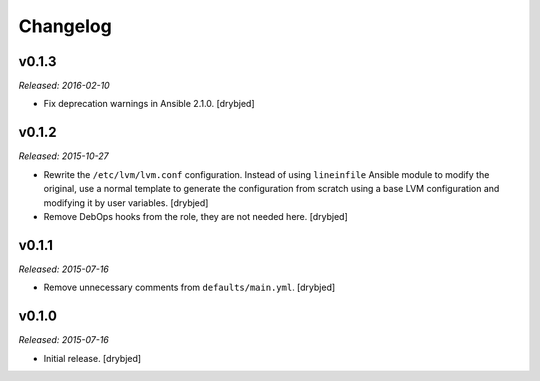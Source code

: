 Changelog
=========

v0.1.3
------

*Released: 2016-02-10*

- Fix deprecation warnings in Ansible 2.1.0. [drybjed]

v0.1.2
------

*Released: 2015-10-27*

- Rewrite the ``/etc/lvm/lvm.conf`` configuration. Instead of using
  ``lineinfile`` Ansible module to modify the original, use a normal template
  to generate the configuration from scratch using a base LVM configuration and
  modifying it by user variables. [drybjed]

- Remove DebOps hooks from the role, they are not needed here. [drybjed]

v0.1.1
------

*Released: 2015-07-16*

- Remove unnecessary comments from ``defaults/main.yml``. [drybjed]

v0.1.0
------

*Released: 2015-07-16*

- Initial release. [drybjed]

